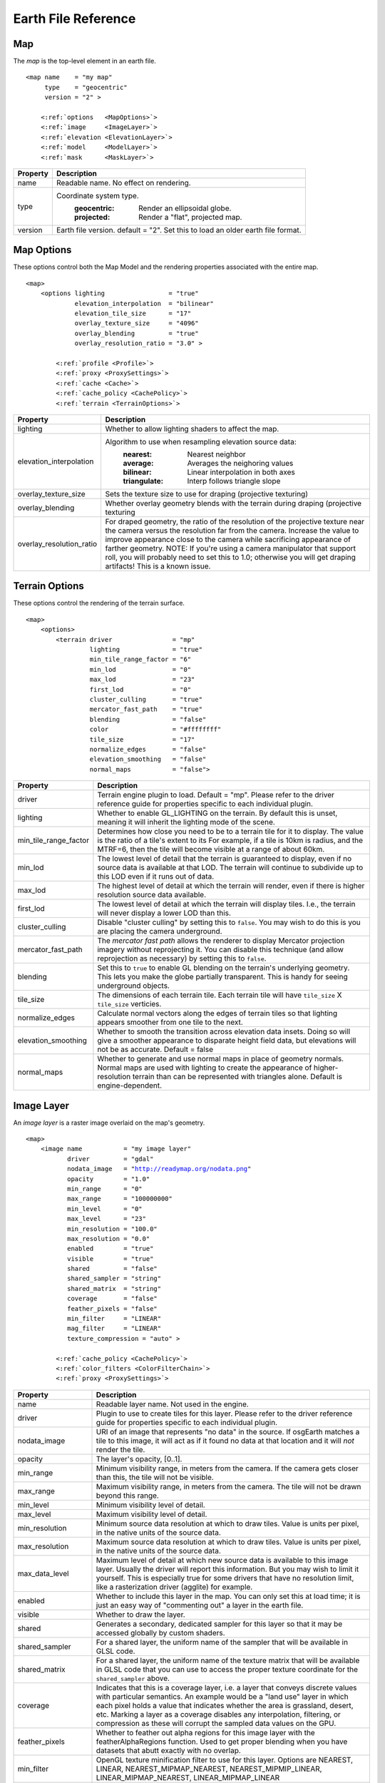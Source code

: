 Earth File Reference
====================

Map
~~~
The *map* is the top-level element in an earth file.

.. parsed-literal::

    <map name    = "my map"
         type    = "geocentric"
         version = "2" >
         
        <:ref:`options   <MapOptions>`>
        <:ref:`image     <ImageLayer>`>
        <:ref:`elevation <ElevationLayer>`>
        <:ref:`model     <ModelLayer>`>
        <:ref:`mask      <MaskLayer>`>
        

+------------------------+--------------------------------------------------------------------+
| Property               | Description                                                        |
+========================+====================================================================+
| name                   | Readable name. No effect on rendering.                             |
+------------------------+--------------------------------------------------------------------+
| type                   | Coordinate system type.                                            |
|                        |   :geocentric:  Render an ellipsoidal globe.                       |
|                        |   :projected:   Render a "flat", projected map.                    |
+------------------------+--------------------------------------------------------------------+
| version                | Earth file version. default = "2". Set this to load an older earth |
|                        | file format.                                                       |
+------------------------+--------------------------------------------------------------------+


.. _MapOptions:

Map Options
~~~~~~~~~~~
These options control both the Map Model and the rendering properties associated with
the entire map.

.. parsed-literal::

    <map>
        <options lighting                 = "true"
                 elevation_interpolation  = "bilinear"
                 elevation_tile_size      = "17"
                 overlay_texture_size     = "4096"
                 overlay_blending         = "true"
                 overlay_resolution_ratio = "3.0" >

            <:ref:`profile <Profile>`>
            <:ref:`proxy <ProxySettings>`>
            <:ref:`cache <Cache>`>
            <:ref:`cache_policy <CachePolicy>`>
            <:ref:`terrain <TerrainOptions>`>

+--------------------------+--------------------------------------------------------------------+
| Property                 | Description                                                        |
+==========================+====================================================================+
| lighting                 | Whether to allow lighting shaders to affect the map.               |
+--------------------------+--------------------------------------------------------------------+
| elevation_interpolation  | Algorithm to use when resampling elevation source data:            |
|                          |   :nearest:     Nearest neighbor                                   |
|                          |   :average:     Averages the neighoring values                     |
|                          |   :bilinear:    Linear interpolation in both axes                  |
|                          |   :triangulate: Interp follows triangle slope                      |
+--------------------------+--------------------------------------------------------------------+
| overlay_texture_size     | Sets the texture size to use for draping (projective texturing)    |
+--------------------------+--------------------------------------------------------------------+
| overlay_blending         | Whether overlay geometry blends with the terrain during draping    |
|                          | (projective texturing                                              |
+--------------------------+--------------------------------------------------------------------+
| overlay_resolution_ratio | For draped geometry, the ratio of the resolution of the projective |
|                          | texture near the camera versus the resolution far from the camera. |
|                          | Increase the value to improve appearance close to the camera while |
|                          | sacrificing appearance of farther geometry. NOTE: If you're using  |
|                          | a camera manipulator that support roll, you will probably need to  |
|                          | set this to 1.0; otherwise you will get draping artifacts! This is |
|                          | a known issue.                                                     |
+--------------------------+--------------------------------------------------------------------+


.. _TerrainOptions:

Terrain Options
~~~~~~~~~~~~~~~
These options control the rendering of the terrain surface.

.. parsed-literal::

    <map>
        <options>
            <terrain driver                = "mp"
                     lighting              = "true"
                     min_tile_range_factor = "6"
                     min_lod               = "0"
                     max_lod               = "23"
                     first_lod             = "0"
                     cluster_culling       = "true"
                     mercator_fast_path    = "true"
                     blending              = "false"
                     color                 = "#ffffffff"
                     tile_size             = "17"
                     normalize_edges       = "false"
                     elevation_smoothing   = "false"
                     normal_maps           = "false">

+-----------------------+--------------------------------------------------------------------+
| Property              | Description                                                        |
+=======================+====================================================================+
| driver                | Terrain engine plugin to load. Default = "mp".                     |
|                       | Please refer to the driver reference guide for properties specific |
|                       | to each individual plugin.                                         |
+-----------------------+--------------------------------------------------------------------+
| lighting              | Whether to enable GL_LIGHTING on the terrain. By default this is   |
|                       | unset, meaning it will inherit the lighting mode of the scene.     |
+-----------------------+--------------------------------------------------------------------+
| min_tile_range_factor | Determines how close you need to be to a terrain tile for it to    |
|                       | display. The value is the ratio of a tile's extent to its          |
|                       | For example, if a tile is 10km is radius, and the MTRF=6, then the |
|                       | tile will become visible at a range of about 60km.                 |
+-----------------------+--------------------------------------------------------------------+
| min_lod               | The lowest level of detail that the terrain is guaranteed to       |
|                       | display, even if no source data is available at that LOD. The      |
|                       | terrain will continue to subdivide up to this LOD even if it runs  |
|                       | out of data.                                                       |
+-----------------------+--------------------------------------------------------------------+
| max_lod               | The highest level of detail at which the terrain will render, even |
|                       | if there is higher resolution source data available.               |
+-----------------------+--------------------------------------------------------------------+
| first_lod             | The lowest level of detail at which the terrain will display tiles.|
|                       | I.e., the terrain will never display a lower LOD than this.        |
+-----------------------+--------------------------------------------------------------------+
| cluster_culling       | Disable "cluster culling" by setting this to ``false``. You may    |
|                       | wish to do this is you are placing the camera underground.         |
+-----------------------+--------------------------------------------------------------------+
| mercator_fast_path    | The *mercator fast path* allows the renderer to display Mercator   |
|                       | projection imagery without reprojecting it. You can disable this   |
|                       | technique (and allow reprojection as necessary) by setting this    |
|                       | to ``false``.                                                      |
+-----------------------+--------------------------------------------------------------------+
| blending              | Set this to ``true`` to enable GL blending on the terrain's        |
|                       | underlying geometry. This lets you make the globe partially        |
|                       | transparent. This is handy for seeing underground objects.         |
+-----------------------+--------------------------------------------------------------------+
| tile_size             | The dimensions of each terrain tile. Each terrain tile will have   |
|                       | ``tile_size`` X ``tile_size`` verticies.                           |
+-----------------------+--------------------------------------------------------------------+
| normalize_edges       | Calculate normal vectors along the edges of terrain tiles so that  |
|                       | lighting appears smoother from one tile to the next.               |
+-----------------------+--------------------------------------------------------------------+
| elevation_smoothing   | Whether to smooth the transition across elevation data insets.     |
|                       | Doing so will give a smoother appearance to disparate height field |
|                       | data, but elevations will not be as accurate. Default = false      |
+-----------------------+--------------------------------------------------------------------+
| normal_maps           | Whether to generate and use normal maps in place of geometry       |
|                       | normals. Normal maps are used with lighting to create the          |
|                       | appearance of higher-resolution terrain than can be represented    |
|                       | with triangles alone. Default is engine-dependent.                 |
+-----------------------+--------------------------------------------------------------------+



.. _ImageLayer:

Image Layer
~~~~~~~~~~~
An *image layer* is a raster image overlaid on the map's geometry.

.. parsed-literal::

    <map>
        <image name           = "my image layer"
               driver         = "gdal"
               nodata_image   = "http://readymap.org/nodata.png"
               opacity        = "1.0"
               min_range      = "0"
               max_range      = "100000000"
               min_level      = "0"
               max_level      = "23"
               min_resolution = "100.0"
               max_resolution = "0.0"
               enabled        = "true"
               visible        = "true"
               shared         = "false"
               shared_sampler = "string"
               shared_matrix  = "string"
               coverage       = "false"
               feather_pixels = "false"
               min_filter     = "LINEAR"
               mag_filter     = "LINEAR" 
               texture_compression = "auto" >

            <:ref:`cache_policy <CachePolicy>`>
            <:ref:`color_filters <ColorFilterChain>`>
            <:ref:`proxy <ProxySettings>`>


+-----------------------+--------------------------------------------------------------------+
| Property              | Description                                                        |
+=======================+====================================================================+
| name                  | Readable layer name. Not used in the engine.                       |
+-----------------------+--------------------------------------------------------------------+
| driver                | Plugin to use to create tiles for this layer.                      |
|                       | Please refer to the driver reference guide for properties specific |
|                       | to each individual plugin.                                         |
+-----------------------+--------------------------------------------------------------------+
| nodata_image          | URI of an image that represents "no data" in the source. If        |
|                       | osgEarth matches a tile to this image, it will act as if it found  |
|                       | no data at that location and it will *not* render the tile.        |
+-----------------------+--------------------------------------------------------------------+
| opacity               | The layer's opacity, [0..1].                                       |
+-----------------------+--------------------------------------------------------------------+
| min_range             | Minimum visibility range, in meters from the camera. If the camera |
|                       | gets closer than this, the tile will not be visible.               |
+-----------------------+--------------------------------------------------------------------+
| max_range             | Maximum visibility range, in meters from the camera. The tile will |
|                       | not be drawn beyond this range.                                    |
+-----------------------+--------------------------------------------------------------------+
| min_level             | Minimum visibility level of detail.                                |
+-----------------------+--------------------------------------------------------------------+
| max_level             | Maximum visibility level of detail.                                |
+-----------------------+--------------------------------------------------------------------+
| min_resolution        | Minimum source data resolution at which to draw tiles. Value is    |
|                       | units per pixel, in the native units of the source data.           |
+-----------------------+--------------------------------------------------------------------+
| max_resolution        | Maximum source data resolution at which to draw tiles. Value is    |
|                       | units per pixel, in the native units of the source data.           |
+-----------------------+--------------------------------------------------------------------+
| max_data_level        | Maximum level of detail at which new source data is available to   |
|                       | this image layer. Usually the driver will report this information. |
|                       | But you may wish to limit it yourself. This is especially true for |
|                       | some drivers that have no resolution limit, like a rasterization   |
|                       | driver (agglite) for example.                                      |
+-----------------------+--------------------------------------------------------------------+
| enabled               | Whether to include this layer in the map. You can only set this at |
|                       | load time; it is just an easy way of "commenting out" a layer in   |
|                       | the earth file.                                                    |
+-----------------------+--------------------------------------------------------------------+
| visible               | Whether to draw the layer.                                         |
+-----------------------+--------------------------------------------------------------------+
| shared                | Generates a secondary, dedicated sampler for this layer so that it |
|                       | may be accessed globally by custom shaders.                        |
+-----------------------+--------------------------------------------------------------------+
| shared_sampler        | For a shared layer, the uniform name of the sampler that will be   |
|                       | available in GLSL code.                                            |
+-----------------------+--------------------------------------------------------------------+
| shared_matrix         | For a shared layer, the uniform name of the texture matrix that    |
|                       | will be available in GLSL code that you can use to access          |
|                       | the proper texture coordinate for the ``shared_sampler`` above.    |
+-----------------------+--------------------------------------------------------------------+
| coverage              | Indicates that this is a coverage layer, i.e. a layer that conveys |
|                       | discrete values with particular semantics. An example would be a   |
|                       | "land use" layer in which each pixel holds a value that indicates  |
|                       | whether the area is grassland, desert, etc. Marking a layer as a   |
|                       | coverage disables any interpolation, filtering, or compression as  |
|                       | these will corrupt the sampled data values on the GPU.             |
+-----------------------+--------------------------------------------------------------------+
| feather_pixels        | Whether to feather out alpha regions for this image layer with the |
|                       | featherAlphaRegions function. Used to get proper blending when you |
|                       | have datasets that abutt exactly with no overlap.                  |
+-----------------------+--------------------------------------------------------------------+
| min_filter            | OpenGL texture minification filter to use for this layer.          |
|                       | Options are NEAREST, LINEAR, NEAREST_MIPMAP_NEAREST,               |
|                       | NEAREST_MIPMIP_LINEAR, LINEAR_MIPMAP_NEAREST, LINEAR_MIPMAP_LINEAR |
+-----------------------+--------------------------------------------------------------------+
| mag_filter            | OpenGL texture magnification filter to use for this layer.         |
|                       | Options are the same as for ``min_filter`` above.                  |
+-----------------------+--------------------------------------------------------------------+
| texture_compression   | "auto" to compress textures on the GPU;                            |
|                       | "none" to disable.                                                 |
|                       | "fastdxt" to use the FastDXT real time DXT compressor              |
+-----------------------+--------------------------------------------------------------------+


.. _ElevationLayer:

Elevation Layer
~~~~~~~~~~~~~~~
An *Elevation Layer* provides heightmap grids to the terrain engine. The osgEarth engine
will composite all elevation data into a single heightmap and use that to build a terrain tile.

.. parsed-literal::

    <map>
        <elevation name            = "text"
                   driver          = "gdal"
                   min_level       = "0"
                   max_level       = "23"
                   min_resolution  = "100.0"
                   max_resolution  = "0.0"
                   enabled         = "true"
                   offset          = "false"
                   nodata_value    = "-32768"
                   min_valid_value = "-32768"
                   max_valid_value = "32768"
                   nodata_policy   = "interpolate" >


+-----------------------+--------------------------------------------------------------------+
| Property              | Description                                                        |
+=======================+====================================================================+
| name                  | Readable layer name. Not used in the engine.                       |
+-----------------------+--------------------------------------------------------------------+
| driver                | Plugin to use to create tiles for this layer.                      |
|                       | Please refer to the driver reference guide for properties specific |
|                       | to each individual plugin.                                         |
+-----------------------+--------------------------------------------------------------------+
| min_level             | Minimum visibility level of detail.                                |
+-----------------------+--------------------------------------------------------------------+
| max_level             | Maximum visibility level of detail.                                |
+-----------------------+--------------------------------------------------------------------+
| min_resolution        | Minimum source data resolution at which to draw tiles. Value is    |
|                       | units per pixel, in the native units of the source data.           |
+-----------------------+--------------------------------------------------------------------+
| max_resolution        | Maximum source data resolution at which to draw tiles. Value is    |
|                       | units per pixel, in the native units of the source data.           |
+-----------------------+--------------------------------------------------------------------+
| enabled               | Whether to include this layer in the map. You can only set this at |
|                       | load time; it is just an easy way of "commenting out" a layer in   |
|                       | the earth file.                                                    |
+-----------------------+--------------------------------------------------------------------+
| offset                | Indicates that the height values in this layer are relative        |
|                       | offsets rather than true terrain height samples.                   |
+-----------------------+--------------------------------------------------------------------+
| nodata_policy         | What to do with "no data" values. Default is "interpolate" which   |
|                       | will interpolate neighboring values to fill holes. Set it to "msl" |
|                       | to replace "no data" samples with the current sea level value.     |
+-----------------------+--------------------------------------------------------------------+
| nodata_value          | Treat this value as "no data".                                     |
+-----------------------+--------------------------------------------------------------------+
| min_valid_value       | Treat anything less than this value as "no data".                  |
+-----------------------+--------------------------------------------------------------------+
| max_valid_value       | Treat anything greater than this value as "no data".               |
+-----------------------+--------------------------------------------------------------------+


.. _ModelLayer:

Model Layer
~~~~~~~~~~~
A *Model Layer* renders non-terrain data, like vector features or external 3D models.

.. parsed-literal::

    <map>
        <model name    = "my model layer"
               driver  = "feature_geom"
               enabled = true
               visible = true >


+-----------------------+--------------------------------------------------------------------+
| Property              | Description                                                        |
+=======================+====================================================================+
| name                  | Readable layer name. Not used in the engine.                       |
+-----------------------+--------------------------------------------------------------------+
| driver                | Plugin to use to create tiles for this layer.                      |
|                       | Please refer to the driver reference guide for properties specific |
|                       | to each individual plugin.                                         |
+-----------------------+--------------------------------------------------------------------+
| enabled               | Whether to include this layer in the map. You can only set this at |
|                       | load time; it is just an easy way of "commenting out" a layer in   |
|                       | the earth file.                                                    |
+-----------------------+--------------------------------------------------------------------+
| visible               | Whether to draw the layer.                                         |
+-----------------------+--------------------------------------------------------------------+

The Model Layer also allows you to define a cut-out mask. The terrain engine will cut a hole
in the terrain surface matching a *boundary geometry* that you supply. You can use the tool
*osgearth_boundarygen* to create such a geometry.

This is useful if you have an external terrain model and you want to insert it into the 
osgEarth terrain. The model MUST be in the same coordinate system as the terrain.

.. parsed-literal::

    <map>
        <model ...>
            <mask driver="feature">
                <features driver="ogr">
                    ...

The Mask can take any polygon feature as input. You can specify masking geometry inline
by using an inline geometry:

.. parsed-literal::
    
    <features ...>
        <geometry>POLYGON((120 42 0, 121 41 0, 121 40 0))</geometry>

Or you use a shapefile or other feature source, in which case osgEarth will use the 
*first* feature in the source.

Refer to the *mask.earth* sample for an example.



.. _Profile:

Profile
~~~~~~~
The profile tells osgEarth the spatial reference system, the geospatial extents, and the
tiling scheme that it should use to render map tiles.

.. parsed-literal::

    <profile srs    = "+proj=utm +zone=17 +ellps=GRS80 +datum=NAD83 +units=m +no_defs"
             vdatum = "egm96"
             xmin   = "560725.500"
             xmax   = "573866.500"
             ymin   = "4385762.500"
             ymax   = "4400705.500"
             num_tiles_wide_at_lod_0 = "1"
             num_tiles_high_at_lod_0 = "1">

+-----------------------+--------------------------------------------------------------------+
| Property              | Description                                                        |
+=======================+====================================================================+
| srs                   | Spatial reference system of the map. This can be a WKT string, an  |
|                       | ESPG code, a PROJ4 initialization string, or a stock profile name. |
|                       | Please refer to :doc:`/user/spatialreference` for details.         |
+-----------------------+--------------------------------------------------------------------+
| vdatum                | Vertical datum of the profile, which describes how to treat        |
|                       | Z values. Please refer to :doc:`/user/spatialreference` for        |
|                       | details.                                                           |
+-----------------------+--------------------------------------------------------------------+
| xmin, xmax, ymin, ymax| Geospatial extent of the map. The units are those defined by the   |
|                       | SRS above (usually meters for a projected map, degrees for a       |
|                       | geocentric map).                                                   |
+-----------------------+--------------------------------------------------------------------+
| num_tiles_*_at_lod_0  | Size of the tile hierarchy's top-most level. Default is "1" in both|
|                       | directions. (*optional*)                                           |
+-----------------------+--------------------------------------------------------------------+


.. _Cache:

Cache
~~~~~
Configures a cache for tile data.

.. parsed-literal::

    <cache driver = "filesystem"
           path   = "c:/osgearth_cache" >


+-----------------------+--------------------------------------------------------------------+
| Property              | Description                                                        |
+=======================+====================================================================+
| driver                | Plugin to use for caching, ``filesystem`` or ``leveldb``.          |
+-----------------------+--------------------------------------------------------------------+
| path                  | Path (relative or absolute) or the cache folder or file.           |
+-----------------------+--------------------------------------------------------------------+


.. _CachePolicy:

CachePolicy
~~~~~~~~~~~
Policy that determines how a given element will interact with a configured cache.

.. parsed-literal::

    <cache_policy usage="no_cache">


+-----------------------+--------------------------------------------------------------------+
| Property              | Description                                                        |
+=======================+====================================================================+
| usage                 | Policy towards the cache.                                          |
|                       |   :read_write:  Use a cache if one is configured. The default.     |
|                       |   :cache_only:  ONLY read data from the cache, ignoring the actual |
|                       |                 data source. This is nice for offline rendering.   |
|                       |   :no_cache:    Ignore caching and always read from the data       |
|                       |                 source.                                            |
+-----------------------+--------------------------------------------------------------------+
| max_age               | Treat cache entries older than this value (in seconds) as expired. |
+-----------------------+--------------------------------------------------------------------+



.. _ProxySettings:

Proxy Settings
~~~~~~~~~~~~~~
*Proxy settings* let you configure a network proxy for remote data sources.

.. parsed-literal::

    <proxy host     = "hostname"
           port     = "8080"
           username = "jason"
           password = "helloworld" >
           
Hopefully the properties are self-explanatory.



.. _ColorFilterChain:

Color Filters
~~~~~~~~~~~~~
A *color filter* is a pluggable shader that can alter the appearance of the
color data in a layer before the osgEarth engine composites it into the terrain.

.. parsed-literal::

    <image>
        <color_filters>
            <gamma rgb="1.3">
            ...
            
You can chain multiple color filters together. Please refer to :doc:`/references/colorfilters` for
details on color filters.
